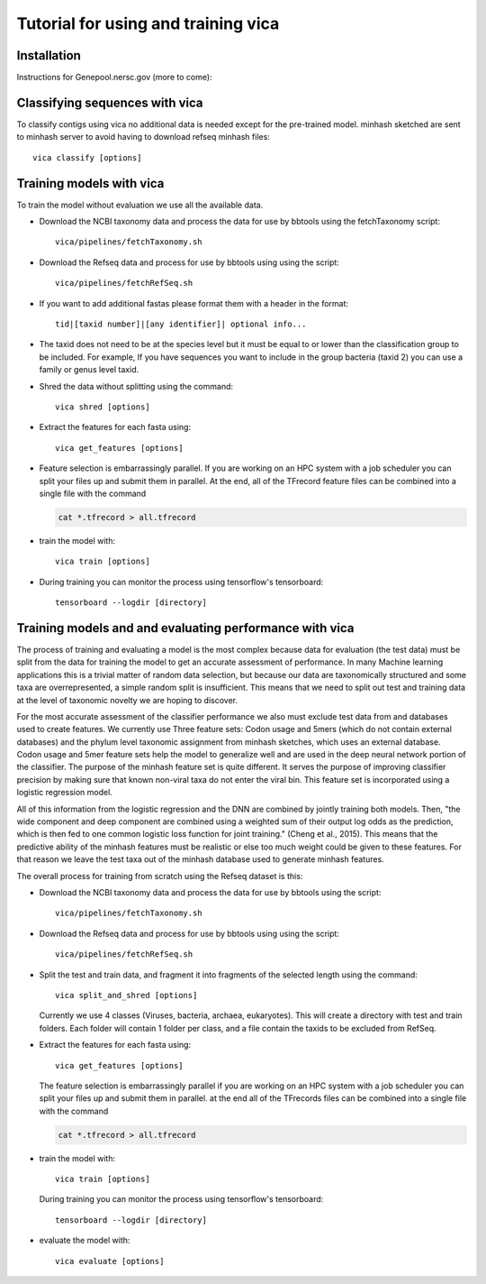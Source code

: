 Tutorial for using and training vica
====================================


Installation
------------

Instructions for Genepool.nersc.gov (more to come):

.. code-block::
   module unload python
   module load python/3.6-anaconda_4.3.0
   module load bbtools
   module load pigz
   module load prodigal
   conda create -n vicaenv python=3.6
   source activate vicaenv
   conda config --add channels bioconda
   conda install pyfaidx
   conda install khmer
   git clone https://github.com/USDA-ARS-GBRU/vica.git
   python setup.py build
   pip install -e .

Classifying sequences with vica
-------------------------------
To classify contigs using vica no additional data is needed except for the
pre-trained model.  minhash sketched are sent to minhash server to avoid
having to download refseq minhash files::

   vica classify [options]


Training models with vica
-------------------------

To train the model without evaluation we use all the available data.

- Download the NCBI taxonomy data and process the data for use by bbtools
  using the fetchTaxonomy script::

   vica/pipelines/fetchTaxonomy.sh

- Download the Refseq data and process  for use by bbtools using using the
  script::

   vica/pipelines/fetchRefSeq.sh

- If you want to add additional fastas please format them with a header in the
  format::

   tid|[taxid number]|[any identifier]| optional info...

- The taxid does not need to be at the species level but it must be equal to or
  lower than the classification group to be included. For example, If you have
  sequences you want to include in the group bacteria (taxid 2) you can use a
  family or genus level taxid.

- Shred the data without splitting using the command::

   vica shred [options]

- Extract the features for each fasta using::

   vica get_features [options]

- Feature selection is embarrassingly parallel. If you are working on an HPC
  system with a job scheduler you can split your files up and submit them in
  parallel. At the end, all of the TFrecord feature files can be combined into
  a single file with the command

  .. code-block:: bash

     cat *.tfrecord > all.tfrecord

- train the model with::

   vica train [options]

- During training you can monitor the process using tensorflow's tensorboard::

   tensorboard --logdir [directory]

Training models and and evaluating performance with vica
--------------------------------------------------------

The process of training and evaluating a model is the most complex because data
for evaluation (the test data) must be
split from the data for training the model to get an accurate assessment
of performance. In many Machine learning applications this
is a trivial matter of random data selection, but because our data are
taxonomically structured and some taxa are overrepresented, a simple random
split is insufficient.  This means that we need to split out test and training
data at the level of taxonomic novelty we are hoping to discover.

For the most accurate assessment of the classifier performance we also must
exclude test data from and databases used to create features. We currently use
Three feature sets: Codon usage and 5mers (which do not contain external databases)
and the phylum level taxonomic assignment from minhash sketches, which uses
an external database. Codon usage and 5mer feature sets help the model to
generalize well and are used in the deep neural network portion of the classifier.
The purpose of the minhash feature set is quite different. It serves the
purpose of improving classifier precision by making sure that
known non-viral taxa do not enter the viral bin. This feature set is incorporated using a
logistic regression model.

All of this information from the logistic regression and the DNN are combined
by jointly training both models. Then, "the wide component and deep component are
combined using a weighted sum of their output log odds as the prediction,
which is then fed to one common logistic loss function for joint
training." (Cheng et al., 2015). This means that the predictive ability of
the minhash features must be realistic or else too much weight could be given
to these features. For that reason we leave the test taxa out of the minhash
database  used to generate minhash features.

The overall process for training from scratch using the Refseq dataset is this:

- Download the NCBI taxonomy data and process the data for use by bbtools
  using the script::

   vica/pipelines/fetchTaxonomy.sh

- Download the Refseq data and process  for use by bbtools using using the
  script::

   vica/pipelines/fetchRefSeq.sh

- Split the test and train data, and fragment it into fragments of the
  selected length using the command::

   vica split_and_shred [options]


  Currently we use 4 classes (Viruses, bacteria, archaea, eukaryotes). This will
  create a directory with test and train folders. Each folder will contain 1
  folder per class, and a file contain the taxids to be excluded from RefSeq.
- Extract the features for each fasta using::

   vica get_features [options]

  The feature selection is embarrassingly parallel if you are working on an HPC
  system with a job scheduler you can split your files up and submit them in
  parallel. at the end all of the TFrecords files can be  combined into
  a single file with the command

  .. code-block:: bash

     cat *.tfrecord > all.tfrecord

- train the model with::

   vica train [options]

  During training you can monitor the process using tensorflow's tensorboard::

   tensorboard --logdir [directory]

- evaluate the model with::

   vica evaluate [options]
